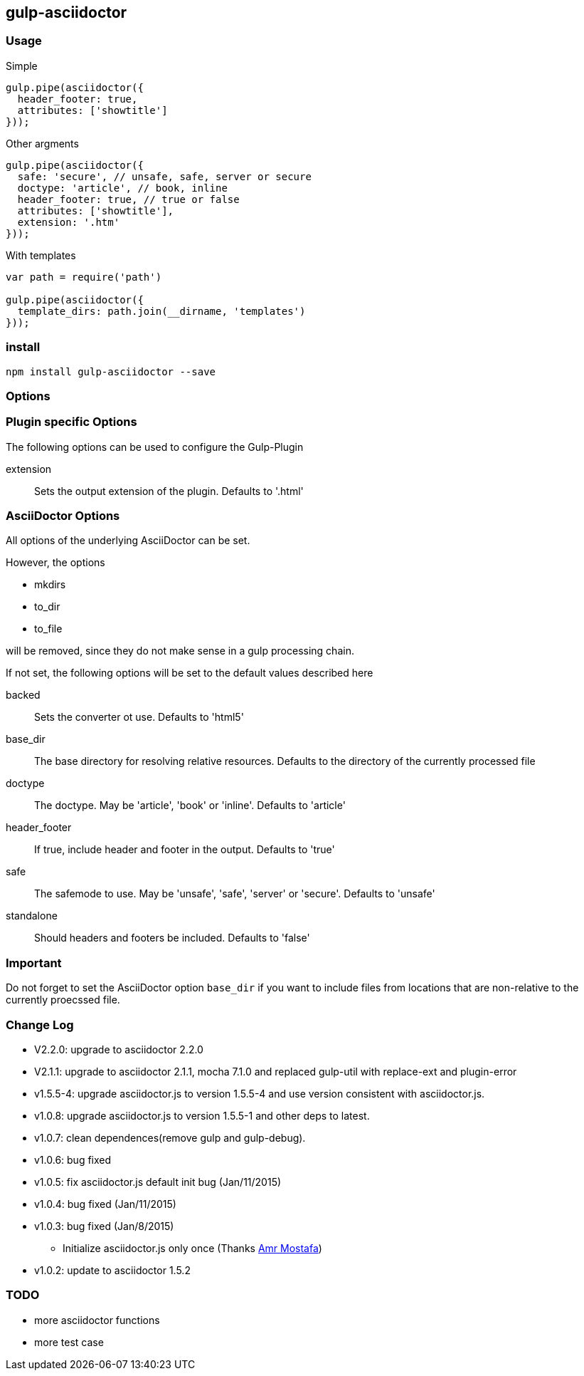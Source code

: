 == gulp-asciidoctor

=== Usage

.Simple
[source,javascript]
----
gulp.pipe(asciidoctor({
  header_footer: true,
  attributes: ['showtitle']
}));
----

.Other argments
[source,javascript]
----
gulp.pipe(asciidoctor({
  safe: 'secure', // unsafe, safe, server or secure
  doctype: 'article', // book, inline
  header_footer: true, // true or false
  attributes: ['showtitle'],
  extension: '.htm'
}));
----

.With templates
[source,javascript]
----
var path = require('path')

gulp.pipe(asciidoctor({
  template_dirs: path.join(__dirname, 'templates')
}));
----

=== install

----
npm install gulp-asciidoctor --save
----

=== Options

=== Plugin specific Options
The following options can be used to configure the Gulp-Plugin

extension:: Sets the output extension of the plugin. Defaults to '.html'

=== AsciiDoctor Options
All options of the underlying AsciiDoctor can be set.

However, the options

* mkdirs
* to_dir
* to_file

will be removed, since they do not make sense in a gulp processing chain.

If not set, the following options will be set to the default values described here

backed:: Sets the converter ot use. Defaults to 'html5'
base_dir:: The base directory for resolving relative resources. Defaults to the directory of the currently processed file
doctype:: The doctype. May be 'article', 'book' or 'inline'. Defaults to 'article'
header_footer:: If true, include header and footer in the output. Defaults to 'true'
safe:: The safemode to use. May be 'unsafe', 'safe', 'server' or 'secure'. Defaults to 'unsafe'
standalone:: Should headers and footers be included. Defaults to 'false'

=== Important
Do not forget to set the AsciiDoctor option `base_dir` if you want to include
files from locations that are non-relative to the currently proecssed file.

=== Change Log
- V2.2.0: upgrade to asciidoctor 2.2.0
- V2.1.1: upgrade to asciidoctor 2.1.1, mocha 7.1.0 and replaced gulp-util with replace-ext and plugin-error
- v1.5.5-4: upgrade asciidoctor.js to version 1.5.5-4 and use version consistent with asciidoctor.js.
- v1.0.8: upgrade asciidoctor.js to version 1.5.5-1 and other deps to latest.
- v1.0.7: clean dependences(remove gulp and gulp-debug). 
- v1.0.6: bug fixed
- v1.0.5: fix asciidoctor.js default init bug (Jan/11/2015)
- v1.0.4: bug fixed (Jan/11/2015)
- v1.0.3: bug fixed (Jan/8/2015)
    * Initialize asciidoctor.js only once (Thanks https://github.com/amr[Amr Mostafa])
- v1.0.2: update to asciidoctor 1.5.2

=== TODO
- more asciidoctor functions
- more test case

